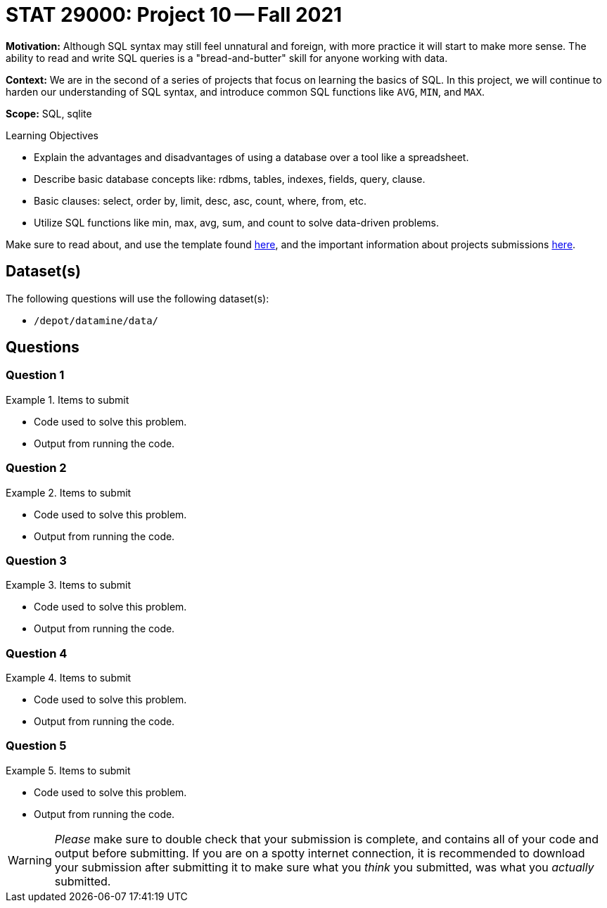 = STAT 29000: Project 10 -- Fall 2021

**Motivation:** Although SQL syntax may still feel unnatural and foreign, with more practice it will start to make more sense. The ability to read and write SQL queries is a "bread-and-butter" skill for anyone working with data.

**Context:** We are in the second of a series of projects that focus on learning the basics of SQL. In this project, we will continue to harden our understanding of SQL syntax, and introduce common SQL functions like `AVG`, `MIN`, and `MAX`.

**Scope:** SQL, sqlite

.Learning Objectives
****
- Explain the advantages and disadvantages of using a database over a tool like a spreadsheet.
- Describe basic database concepts like: rdbms, tables, indexes, fields, query, clause.
- Basic clauses: select, order by, limit, desc, asc, count, where, from, etc.
- Utilize SQL functions like min, max, avg, sum, and count to solve data-driven problems.
****

Make sure to read about, and use the template found xref:templates.adoc[here], and the important information about projects submissions xref:submissions.adoc[here].

== Dataset(s)

The following questions will use the following dataset(s):

- `/depot/datamine/data/`

== Questions

=== Question 1



.Items to submit
====
- Code used to solve this problem.
- Output from running the code.
====

=== Question 2



.Items to submit
====
- Code used to solve this problem.
- Output from running the code.
====

=== Question 3



.Items to submit
====
- Code used to solve this problem.
- Output from running the code.
====

=== Question 4



.Items to submit
====
- Code used to solve this problem.
- Output from running the code.
====

=== Question 5



.Items to submit
====
- Code used to solve this problem.
- Output from running the code.
====

[WARNING]
====
_Please_ make sure to double check that your submission is complete, and contains all of your code and output before submitting. If you are on a spotty internet connection, it is recommended to download your submission after submitting it to make sure what you _think_ you submitted, was what you _actually_ submitted.
====